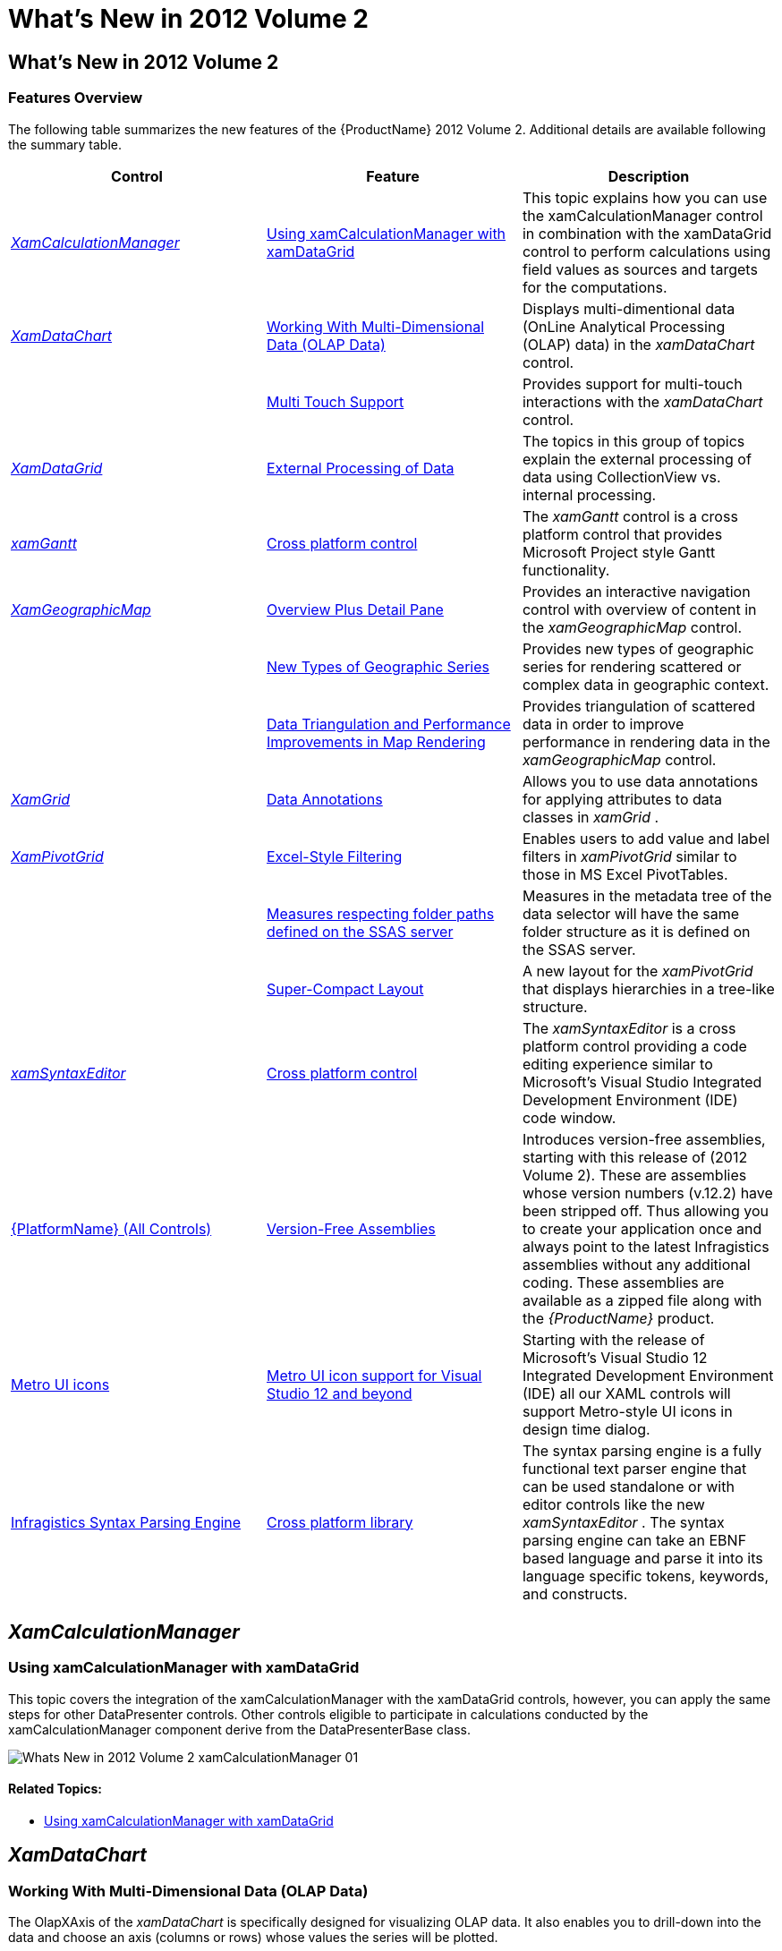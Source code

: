﻿////

|metadata|
{
    "name": "whats-new-in-2012-volume-2",
    "controlName": [],
    "tags": ["How Do I"],
    "guid": "8d832bb3-8e9f-4d19-84d9-3def0d40325a",  
    "buildFlags": [],
    "createdOn": "2012-09-20T13:09:48.4794517Z"
}
|metadata|
////

= What's New in 2012 Volume 2

== What’s New in 2012 Volume 2

=== Features Overview

The following table summarizes the new features of the {ProductName} 2012 Volume 2. Additional details are available following the summary table.

[options="header", cols="a,a,a"]
|====
|Control|Feature|Description

| _<<Ref335896300, XamCalculationManager >>_ 
|<<_Ref335896301,Using xamCalculationManager with xamDataGrid>>
|This topic explains how you can use the xamCalculationManager control in combination with the xamDataGrid control to perform calculations using field values as sources and targets for the computations.

| _<<Ref335896308, XamDataChart >>_ 
|<<_Ref335896330,Working With Multi-Dimensional Data (OLAP Data)>>
|Displays multi-dimentional data (OnLine Analytical Processing (OLAP) data) in the _xamDataChart_ control.

|
|<<_Ref335896346,Multi Touch Support>>
|Provides support for multi-touch interactions with the _xamDataChart_ control.

| _<<Ref335896418, XamDataGrid >>_ 
|<<_Ref335896433,External Processing of Data>>
|The topics in this group of topics explain the external processing of data using CollectionView vs. internal processing.

| _<<Ref335896466, xamGantt >>_ 
|<<_Ref335896480,Cross platform control>>
|The _xamGantt_ control is a cross platform control that provides Microsoft Project style Gantt functionality.

| _<<Ref335896496, XamGeographicMap >>_ 
|<<_Ref335896507,Overview Plus Detail Pane>>
|Provides an interactive navigation control with overview of content in the _xamGeographicMap_ control.

|
|<<_Ref335896523,New Types of Geographic Series>>
|Provides new types of geographic series for rendering scattered or complex data in geographic context.

|
|<<_Ref335896539,Data Triangulation and Performance Improvements in Map Rendering>>
|Provides triangulation of scattered data in order to improve performance in rendering data in the _xamGeographicMap_ control.

| _<<Ref335896550, XamGrid >>_ 
|<<_Ref335896559,Data Annotations>>
|Allows you to use data annotations for applying attributes to data classes in _xamGrid_ .

| _<<Ref335896576, XamPivotGrid >>_ 
|<<_Ref335896586,Excel-Style Filtering>>
|Enables users to add value and label filters in _xamPivotGrid_ similar to those in MS Excel PivotTables.

|
|<<_Ref335896597,Measures respecting folder paths defined on the SSAS server>>
|Measures in the metadata tree of the data selector will have the same folder structure as it is defined on the SSAS server.

|
|<<_Ref335896611,Super-Compact Layout>>
|A new layout for the _xamPivotGrid_ that displays hierarchies in a tree-like structure.

| _<<_Ref335896622,xamSyntaxEditor>>_ 
|<<_Ref335896634,Cross platform control>>
|The _xamSyntaxEditor_ is a cross platform control providing a code editing experience similar to Microsoft’s Visual Studio Integrated Development Environment (IDE) code window.

|<<_Ref335896649,{PlatformName} (All Controls)>>
|<<_Ref335896659,Version-Free Assemblies>>
|Introduces version-free assemblies, starting with this release of (2012 Volume 2). These are assemblies whose version numbers (v.12.2) have been stripped off. Thus allowing you to create your application once and always point to the latest Infragistics assemblies without any additional coding. These assemblies are available as a zipped file along with the _{ProductName}_ product.

|<<_Ref335896671,Metro UI icons>>
|<<_Ref335896680,Metro UI icon support for Visual Studio 12 and beyond>>
|Starting with the release of Microsoft’s Visual Studio 12 Integrated Development Environment (IDE) all our XAML controls will support Metro-style UI icons in design time dialog.

|<<_Ref335896692,Infragistics Syntax Parsing Engine>>
|<<_Ref335896701,Cross platform library>>
|The syntax parsing engine is a fully functional text parser engine that can be used standalone or with editor controls like the new _xamSyntaxEditor_ . The syntax parsing engine can take an EBNF based language and parse it into its language specific tokens, keywords, and constructs.

|====

[[_Ref335896300]]
== _XamCalculationManager_

[[_Ref335896301]]

=== Using xamCalculationManager with xamDataGrid

This topic covers the integration of the xamCalculationManager with the xamDataGrid controls, however, you can apply the same steps for other DataPresenter controls. Other controls eligible to participate in calculations conducted by the xamCalculationManager component derive from the DataPresenterBase class.

image::images/Whats_New_in_2012_Volume_2_xamCalculationManager_01.png[]

==== Related Topics:

* link:xamcalculationmanager-using-xamcalculationmanager-with-xamdatagrid.html[Using xamCalculationManager with xamDataGrid]

[[_Ref335896308]]
== _XamDataChart_

[[_Ref335896330]]

=== Working With Multi-Dimensional Data (OLAP Data)

The OlapXAxis of the  _xamDataChart_   is specifically designed for visualizing OLAP data. It also enables you to drill-down into the data and choose an axis (columns or rows) whose values the series will be plotted.

image::images/Whats_New_in_2012_Volume_2_01.png[]

==== Related Topics:

* link:datachart-working-with-multi-dimensional-data-(olap-data)-(xamdatachart).html[Working With Multi-Dimensional Data (OLAP Data)]

[[_Ref335896346]]

=== Multi Touch Support

Touch gestures are interactions with a touch support screen that enables the end user to navigate and interact with content in the  _xamDataChart_   control. In the {ProductName} 2012 Volume 2 release the chart supports stretch, pinch, tap and drag gestures.

image::images/Whats_New_in_2012_Volume_2_02.png[]

==== Related Topics:

* link:datachart-navigating-chart-using-touch-gestures.html[Interacting with Chart using Touch Gestures]

[[_Ref335896418]]
== _XamDataGrid_

[[_Ref335896433]]

=== External Processing of Data

External processing provides you with the capability to perform the operations such as: Sorting, Filtering, Grouping and Summary calculations externally using CollectionView object. Normally, the control’s DataPresenter performs the operations internally. However, with external process the CollectionView object performs the requested operation outside of the control, and then propagates the results to the DataPresenter of the control, which in turn presents the results in the control’s view.

==== Related Topics:

* link:xamdatagrid-external-processing-of-data.html[External Processing of Data (xamDataGrid)]

[[_Ref335896466]]
== _xamGantt_

[[_Ref335896480]]

=== Cross platform control

The  _xamGantt_   control visualizes project’s tasks, relationships and dependencies between them. The main purpose of this cross platform control is to provide a user interface similar to the Microsoft Project 2010 for creating project plans, controlling the product management and displaying the project progress over time.

image::images/Whats_New_in_2012_Volume_2_03.png[]

image::images/Whats_New_in_2012_Volume_2_04.png[]

==== Related Topics:

* link:xamgantt-xamgantt-overview.html[xamGantt Overview]

[[_Ref335896550]]
== _XamGrid_

[[_Ref335896559]]

=== Data Annotations

Data annotations available in  _xamGrid_   allow you to apply attributes to your data classes. These annotations are useful for specifying validation rules, determining how data renders, and allowing you to establish relationships between classes.

This screenshot illustrates data annotations configured with attributes for the following fields:

* Category (Grouped Category)

* Name (Short Name)

* UnitPrice (Formatted with currency)

image::images/Whats_New_in_2012_Volume_2_05.png[]

==== Related Topics:

* link:xamgrid-data-annotations.html[Data Annotations]

[[_Ref335896496]]
== _XamGeographicMap_

[[_Ref335896507]]

=== Overview Plus Detail Pane

Now, the  _xamGeographicMap_   control provides an overview of map content using the xamOverviewPlusDetailPane control. This control shows a thumbnail of the world and provides navigation functionalities for the map control.

image::images/Whats_New_in_2012_Volume_2_06.png[]

==== Related Topics:

* link:xamgeographicmap-navigating-map-content-using-overview-plus-detail-pane.html[Navigating Map Content Using Overview Plus Detail Pane]

[[_Ref335896523]]

=== New Types of Geographic Series

The xamGeographicMap control now provides the following new types of geographic series:

[options="header", cols="a,a"]
|====
|Type of Geographic Series|Description

| link:{ApiPlatform}controls.maps.xamgeographicmap{ApiVersion}~infragistics.controls.maps.geographicscatterareaseries_members.html[GeographicScatterAreaSeries]
|This series represents a geographic series that draws a colored surface, in a geographic context, based on a triangulation of longitudinal and latitudinal data with numeric values assigned to each point.

| link:{ApiPlatform}controls.maps.xamgeographicmap{ApiVersion}~infragistics.controls.maps.geographiccontourlineseries_members.html[GeographicContourLineSeries]
|This series represents a geographic series that draws colored contour lines, in a geographic context, based on a triangulation of longitudinal and latitudinal data with numeric values assigned to each point.

| link:{ApiPlatform}controls.maps.xamgeographicmap{ApiVersion}~infragistics.controls.maps.geographicshapecontrolseries_members.html[GeographicShapeControlSeries]
|This series represents a geographic series that draws shapes of geospatial data using the link:{ApiPlatform}controls.maps.xamgeographicmap{ApiVersion}~infragistics.controls.charts.shapecontrol_members.html[ShapeControl] template in a geographic context. This costs some performance in rendering the geospatial series, but adds certain features unique to the link:http://msdn.microsoft.com/en-us/library/system.windows.forms.control.aspx[Control] elements, such as the link:http://msdn.microsoft.com/en-us/library/system.windows.visualstatemanager(v=vs.95).aspx[VisualStateManager].

|====

image::images/Whats_New_in_2012_Volume_2_07.png[]

image::images/Whats_New_in_2012_Volume_2_08.png[]

image::images/Whats_New_in_2012_Volume_2_09.png[]

==== Related Topics:

* link:xamgeographicmap-using-geographic-scatter-area-series.html[Using Geographic Scatter Area Series]
* link:xamgeographicmap-using-geographic-contour-line-series.html[Using Geographic Contour Line Series]
* link:xamgeographicmap-using-geographic-shape-control-series.html[Using Geographic Shape Control Series]

[[_Ref335896539]]

=== Data Triangulation and Performance Improvements in Map Rendering

The xamGeographicMap control now provides the TriangulationSource class for creating, loading, and saving triangulation of geographic data to ITF files and thus improving runtime performance of map rendering.

==== Related Topics:

* link:xamgeographicmap-triangulating-geographic-data.html[Triangulating Geographic Data]

[[_Ref335896576]]
== _XamPivotGrid_

[[_Ref335896586]]

=== Excel-Style Filtering

Excel-Style filtering enables users to add value and label filters in  _xamPivotGrid_   similar to those in MS Excel PivotTables. It also provides search functionality for the members in row and column hierarchies.

image::images/Whats_New_in_2012_Volume_2_10.png[]

==== Related Topics:

* link:xampivotgrid-excel-style-filtering.html[Excel-Style Filtering]

[[_Ref335896597]]

=== Measures respecting folder paths defined on the SSAS server

Prior to the 12.2 release, the folder structure of the measures in the  _xamPivotDataSelector_  ’s metadata tree did not match the one defined on the SSAS server. Now when using  _XmlaDataSource_   the folder structure of the server is respected.

[[_Ref335896611]]

=== Super-Compact Layout

The Super-Compact layout of the pivot grid is an alternative layout of the  _xamPivotGrid_   control that is designed for saving horizontal space. Instead of showing each child level of the row hierarchy in header cells placed on the right of their parent header cell (as with the Standard layout), the child-level header cells are placed either beneath or above it. In order to differentiate between levels of the hierarchy, each of them is outset to the right by a specified distance.

image::images/Whats_New_in_2012_Volume_2_11.png[]

==== Related Topics:

* link:xampivotgrid-super-compact-layout.html[Super-Compact Layout]

[[_Ref335896622]]
== _xamSyntaxEditor_

[[_Ref335896634]]

=== Cross platform control

The  _xamSyntaxEditor_   is a powerful text editing control that is used to provide a code editing experience similar to Microsoft’s Visual Studio code editor. It is built on top of our new syntax parsing engine which allows you to apply a set of language specific grammatical rules to highlight both language constructs as well as error information if the text does not conform to the syntax rules of the language.

image::images/Whats_New_in_2012_Volume_2_12.png[]

==== Related Topics:

* link:xamsyntaxeditor-overview.html[xamSyntaxEditor Overview]

[[_Ref335896649]]
== {PlatformName} (All Controls)

[[_Ref335896659]]

=== Version-Free Assemblies

Version-Free assemblies are libraries that do not have the version number or framework version identifiers in their assembly names. For example,  _{ApiPlatform}v12.2.dll_   will read as  _InfragisticsWPF.dll_  . The version-free assemblies will always match the latest Common Language Runtime (CLR) version __.__

==== Related Topics:

* link:version-free-assemblies.html[Version-Free Assemblies]

[[_Ref335896671]]
== Metro UI icons

[[_Ref335896680]]

=== Metro UI icon support for Visual Studio 12 and beyond

Starting with the release of Microsoft’s Visual Studio 12 Integrated Development Environment (IDE), all of the Infragistics XAML controls will support Metro-style UI icons in design time dialog.

image::images/Whats_New_in_2012_Volume_2_13.png[]

[[_Ref335896692]]
== Infragistics Syntax Parsing Engine

[[_Ref335896701]]

=== Cross platform library

The syntax parsing engine is a fully functional text parser engine that can be used standalone or with editor controls like the new  _xamSyntaxEditor_  . The syntax parsing engine can take an EBNF based language and parse it into its language specific tokens, keywords, and constructs.

==== Related Topics:

* link:ig-spe-overview.html[Syntax Parsing Engine Overview]